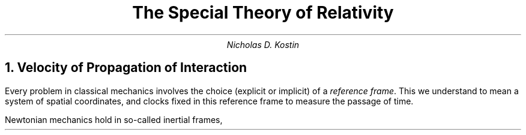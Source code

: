 .DA
.ds LH \D't 0.2p'\v'1.5'\l'6.0i'\v'-0.5'\h'-6.0i'The Principle of Relativity\D't 0.5p'
.ds CH
.ds RH Nicholas D. Kostin
.ds LF \D't 0.2p'\v'-0.5'\l'6.0i'\v'1'\h'-6.0i'\f[CW]github.com/nkostin4\f[]\D't 0.5p'
.ds CF
.ds RF Page %
.TL
The Special Theory of Relativity
.AU
Nicholas D. Kostin
.NH
Velocity of Propagation of Interaction
.PP
Every problem in classical mechanics involves
the choice (explicit or implicit) of a
.I "reference frame" .
This we understand to mean a system of spatial coordinates,
and clocks fixed in this reference frame
to measure the passage of time.
.PP
Newtonian mechanics hold in so-called inertial frames,

